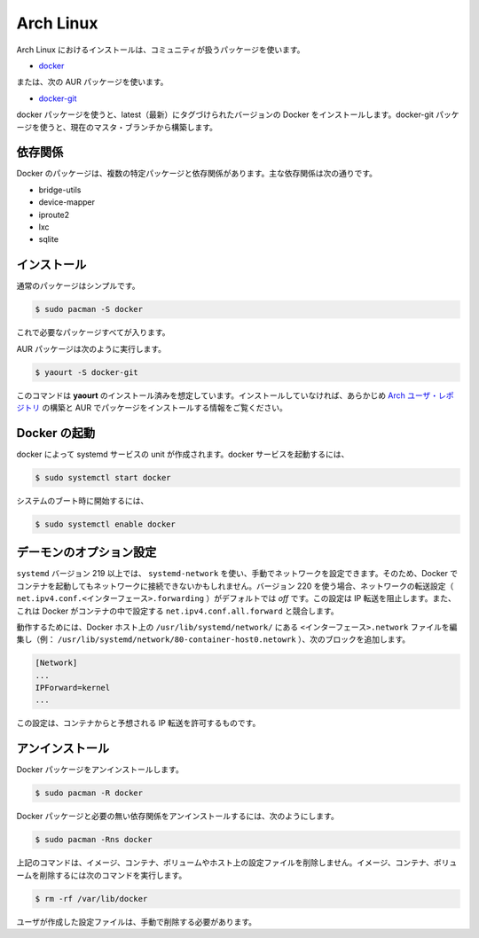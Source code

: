 .. -*- coding: utf-8 -*-
.. https://docs.docker.com/engine/installation/archlinux/
.. doc version: 1.9
.. check date: 2015/12/18
.. -----------------------------------------------------------------------------

.. Arch Linux

==============================
Arch Linux
==============================

.. Installing on Arch Linux can be handled via the package in community:

Arch Linux におけるインストールは、コミュニティが扱うパッケージを使います。

..    docker

* `docker <https://www.archlinux.org/packages/community/x86_64/docker/>`_

..  or the following AUR package:

または、次の AUR パッケージを使います。

* `docker-git <https://aur.archlinux.org/packages/docker-git/>`_

.. The docker package will install the latest tagged version of docker. The docker-git package will build from the current master branch.

docker パッケージを使うと、latest（最新）にタグづけられたバージョンの Docker をインストールします。docker-git パッケージを使うと、現在のマスタ・ブランチから構築します。

.. Dependencies

依存関係
==========

.. Docker depends on several packages which are specified as dependencies in the packages. The core dependencies are:

Docker のパッケージは、複数の特定パッケージと依存関係があります。主な依存関係は次の通りです。

* bridge-utils
* device-mapper
* iproute2
* lxc
* sqlite

.. Installation

インストール
====================

.. For the normal package a simple

通常のパッケージはシンプルです。

.. code-block:: bash

   $ sudo pacman -S docker

.. is all that is needed.

これで必要なパッケージすべてが入ります。

.. For the AUR package execute:

AUR パッケージは次のように実行します。

.. code-block:: bash

   $ yaourt -S docker-git

.. The instructions here assume yaourt is installed. See Arch User Repository for information on building and installing packages from the AUR if you have not done so before.

このコマンドは **yaourt** のインストール済みを想定しています。インストールしていなければ、あらかじめ `Arch ユーザ・レポジトリ <https://wiki.archlinux.org/index.php/Arch_User_Repository#Installing_packages>`_ の構築と AUR でパッケージをインストールする情報をご覧ください。

.. Starting Docker

Docker の起動
====================

.. There is a systemd service unit created for docker. To start the docker service:

docker によって systemd サービスの unit が作成されます。docker サービスを起動するには、

.. code-block:: bash

   $ sudo systemctl start docker

.. To start on system boot:

システムのブート時に開始するには、

.. code-block:: bash

   $ sudo systemctl enable docker

.. Custom daemon options

デーモンのオプション設定
==============================

.. If you manually configure your network using systemd-network with systemd version 219 or higher, containers you start with Docker may be unable to access your network. Beginning with version 220, the forwarding setting for a given network (net.ipv4.conf.<interface>.forwarding) defaults to off. This setting prevents IP forwarding. It also conflicts with Docker which enables the net.ipv4.conf.all.forwarding setting within a container.

``systemd`` バージョン 219 以上では、 ``systemd-network`` を使い、手動でネットワークを設定できます。そのため、Docker でコンテナを起動してもネットワークに接続できないかもしれません。バージョン 220 を使う場合、ネットワークの転送設定（ ``net.ipv4.conf.<インターフェース>.forwarding`` ）がデフォルトでは *off* です。この設定は IP 転送を阻止します。また、これは Docker がコンテナの中で設定する ``net.ipv4.conf.all.forward`` と競合します。

.. To work around this, edit the <interface>.network file in /usr/lib/systemd/network/ on your Docker host (ex: /usr/lib/systemd/network/80-container-host0.network) add the following block:

動作するためには、Docker ホスト上の ``/usr/lib/systemd/network/`` にある ``<インターフェース>.network`` ファイルを編集し（例： ``/usr/lib/systemd/network/80-container-host0.netowrk`` ）、次のブロックを追加します。

.. code-block:: bash

   [Network]
   ...
   IPForward=kernel
   ...

.. This configuration allows IP forwarding from the container as expected.

この設定は、コンテナからと予想される IP 転送を許可するものです。

.. Uninstallation

アンインストール
====================

.. To uninstall the Docker package:

Docker パッケージをアンインストールします。

.. code-block:: bash

   $ sudo pacman -R docker

.. To uninstall the Docker package and dependencies that are no longer needed:

Docker パッケージと必要の無い依存関係をアンインストールするには、次のようにします。

.. code-block:: bash

   $ sudo pacman -Rns docker

.. The above commands will not remove images, containers, volumes, or user created configuration files on your host. If you wish to delete all images, containers, and volumes run the following command:

上記のコマンドは、イメージ、コンテナ、ボリュームやホスト上の設定ファイルを削除しません。イメージ、コンテナ、ボリュームを削除するには次のコマンドを実行します。

.. code-block:: bash

   $ rm -rf /var/lib/docker

.. You must delete the user created configuration files manually.

ユーザが作成した設定ファイルは、手動で削除する必要があります。

